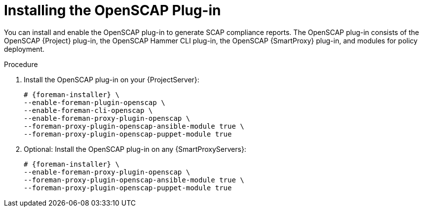 [id="Installing_the_OpenSCAP_Plug-in_{context}"]
= Installing the OpenSCAP Plug-in

You can install and enable the OpenSCAP plug-in to generate SCAP compliance reports.
The OpenSCAP plug-in consists of the OpenSCAP {Project} plug-in, the OpenSCAP Hammer CLI plug-in, the OpenSCAP {SmartProxy} plug-in, and modules for policy deployment.

.Procedure
. Install the OpenSCAP plug-in on your {ProjectServer}:
+
[options="nowrap" subs="+quotes,attributes"]
----
# {foreman-installer} \
--enable-foreman-plugin-openscap \
--enable-foreman-cli-openscap \
--enable-foreman-proxy-plugin-openscap \
--foreman-proxy-plugin-openscap-ansible-module true \
--foreman-proxy-plugin-openscap-puppet-module true
----
. Optional: Install the OpenSCAP plug-in on any {SmartProxyServers}:
+
[options="nowrap" subs="+quotes,attributes"]
----
# {foreman-installer} \
--enable-foreman-proxy-plugin-openscap \
--foreman-proxy-plugin-openscap-ansible-module true \
--foreman-proxy-plugin-openscap-puppet-module true
----
